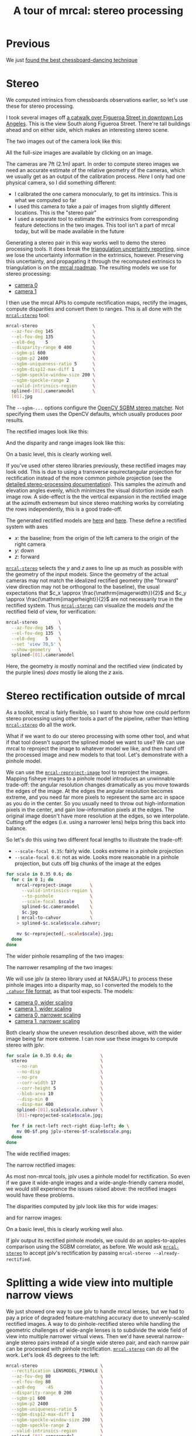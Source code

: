 #+title: A tour of mrcal: stereo processing
#+OPTIONS: toc:t

* Previous
We just [[file:tour-choreography.org][found the best chessboard-dancing technique]]

* Stereo
#+begin_src sh :exports none :eval no-export
# all the images downsampled for view on the page like this
D=~/projects/mrcal-doc-external
D1=$D/data/figueroa-overpass-looking-S
for img ( $D1/{[01].jpg,[01]-reprojected-scale*.jpg,jplv-stereo-*-scale*.png,{rectified[01],disparity,range}-*.png} ) { \
  convert $img -scale 12% ${img:r}.downsampled.${img:e}
}
#+end_src

We computed intrinsics from chessboards observations earlier, so let's use these
for stereo processing.

I took several images off [[https://www.openstreetmap.org/#map=19/34.05565/-118.25333][a catwalk over Figueroa Street in downtown Los
Angeles]]. This is the view South along Figueroa Street. There're tall buildings
ahead and on either side, which makes an interesting stereo scene.

The two images out of the camera look like this:

[[file:external/data/figueroa-overpass-looking-S/0.jpg][file:external/figures/stereo/0.downsampled.jpg]]
[[file:external/data/figueroa-overpass-looking-S/1.jpg][file:external/figures/stereo/1.downsampled.jpg]]

All the full-size images are available by clicking on an image.

The cameras are 7ft (2.1m) apart. In order to compute stereo images we need an
accurate estimate of the relative geometry of the cameras, which we usually get
as an output of the calibration process. /Here/ I only had one physical camera,
so I did something different:

- I calibrated the one camera monocularly, to get its intrinsics. This is what
  we computed so far
- I used this camera to take a pair of images from slightly different locations.
  This is the "stereo pair"
- I used a separate tool to estimate the extrinsics from corresponding feature
  detections in the two images. This tool isn't a part of mrcal today, but will
  be made available in the future

Generating a stereo pair in this way works well to demo the stereo processing
tools. It does break the [[file:triangulation.org][triangulation uncertainty reporting]], since we lose the
uncertainty information in the extrinsics, however. Preserving this uncertainty,
and propagating it through the recomputed extrinsics to triangulation is on the
[[file:roadmap.org][mrcal roadmap]]. The resulting models we use for stereo processing:

- [[file:external/data/figueroa-overpass-looking-S/splined-0.cameramodel][camera 0]]
- [[file:external/data/figueroa-overpass-looking-S/splined-1.cameramodel][camera 1]]

#+begin_src sh :exports none :eval no-export

#### How I made these models

# I reprojected the images to a pinhole model

D=~/projects/mrcal-doc-external
D1=$D/data/figueroa-overpass-looking-S;
for s (0.6 0.35) { \
  for what (splined opencv8) { \
    ~/projects/mrcal/mrcal-reproject-image \
      -f \
      --to-pinhole \
      --scale-focal $s \
      $D/data/board/$what.cameramodel \
      $D/data/figueroa-overpass-looking-S/[01].jpg | \
    ~/projects/mrcal/mrcal-to-cahvor > \
    $D/data/figueroa-overpass-looking-S/$what.pinhole.scale$s.cahvor;

    for c (0 1) { \
      mv $D/data/figueroa-overpass-looking-S/{$c-reprojected.jpg,$c.$what.pinhole.scale$s.jpg}
    }
  }
}



# Then I computed a few features on the pavement

# Then I constructed a homography from those features using
# cv2.findHomography(), and fed that to img-any to find lots of features on the
# pavement:
~/img_any/binsrc/feature_track \
  -L0 -T2200 -C6000 -R1800 -M 2000 \
  -H $D/data/figueroa-overpass-looking-S/homography.initial.scale0.6.txt \
  $D/data/figueroa-overpass-looking-S/[01].opencv8.pinhole.scale0.6.jpg | \
vnl-filter 'Corner1>500' 'Feat1x>1000' 'Feat2x>1000' > \
$D/data/figueroa-overpass-looking-S/features.imgany.scale0.6.vnl

# Then I transformed those features back to the input image coords
paste \
  <( < $D/data/figueroa-overpass-looking-S/features.imgany.scale0.6.vnl \
       vnl-filter -p Feat1x,Feat1y | \
       ~/projects/mrcal/mrcal-reproject-points \
         --intrinsics-only \
         $D/data/figueroa-overpass-looking-S/opencv8.pinhole.scale0.6.cahvor \
         $D/data/board/opencv8.cameramodel) \
  <( < $D/data/figueroa-overpass-looking-S/features.imgany.scale0.6.vnl \
       vnl-filter -p Feat2x,Feat2y | \
       ~/projects/mrcal/mrcal-reproject-points \
         --intrinsics-only \
         $D/data/figueroa-overpass-looking-S/opencv8.pinhole.scale0.6.cahvor \
         $D/data/board/opencv8.cameramodel) > \
  data/figueroa-overpass-looking-S/features.imgany.inputimage.vnl

# And THEN I could use deltapose to compute extrinsics
rm -f $D1/{splined,opencv8}-{0,1}.cameramodel;

for what (splined opencv8) {
  PYTHONPATH=~/projects/mrcal:~/img_any \
  LD_LIBRARY_PATH=~/projects/mrcal \
  ~/deltapose-lite/calibrate-extrinsics \
    --skip-outlier-rejection \
    --correspondences <( < $D/data/figueroa-overpass-looking-S/features.imgany.inputimage.vnl \
                           vnl-filter 'y1<3200 && y2<3200') \
    --regularization t \
    --seedrt01 0 0 0 $((7.*12*2.54/100)) 0 0 \
    --cam0pose identity \
    --observed-pixel-uncertainty 1 \
    $D1/data/board/$what.cameramodel{,} && \
  zmv -W \
    'camera-*.cameramodel' \
    $D1/$what-\*.cameramodel
}
#+end_src

I then use the mrcal APIs to compute rectification maps, rectify the images,
compute disparities and convert them to ranges. This is all done with the
[[file:mrcal-stereo.html][=mrcal-stereo=]] tool:

#+begin_src sh
mrcal-stereo                     \
  --az-fov-deg 145               \
  --el-fov-deg 135               \
  --el0-deg    5                 \
  --disparity-range 0 400        \
  --sgbm-p1 600                  \
  --sgbm-p2 2400                 \
  --sgbm-uniqueness-ratio 5      \
  --sgbm-disp12-max-diff 1       \
  --sgbm-speckle-window-size 200 \
  --sgbm-speckle-range 2         \
  --valid-intrinsics-region      \
  splined-[01].cameramodel       \
  [01].jpg
#+end_src
#+begin_src sh :exports none :eval no-export
D=~/projects/mrcal-doc-external
D1=$D/data/figueroa-overpass-looking-S/

~/projects/mrcal/mrcal-stereo    \
  --az-fov-deg 145               \
  --el-fov-deg 135               \
  --el0-deg    5                 \
  --disparity-range 0 400        \
  --sgbm-p1 600                  \
  --sgbm-p2 2400                 \
  --sgbm-uniqueness-ratio 5      \
  --sgbm-disp12-max-diff 1       \
  --sgbm-speckle-window-size 200 \
  --sgbm-speckle-range 2         \
  --valid-intrinsics-region      \
  --outdir /tmp                  \
  -f                             \
  $D1/splined-[01].cameramodel   \
  $D1/[01].jpg

zmv -f -W \
  '/tmp/rectified[01].cameramodel' \
  "$D/data/figueroa-overpass-looking-S/rectified-[01].cameramodel"

zmv -f -W \
  '/tmp/[01]-rectified.png' \
  "$D/figures/stereo/rectified[01]-splined.png"

mv \
  /tmp/0-disparity.png \
  $D/figures/stereo/disparity-splined.png

mv \
  /tmp/0-range.png \
  $D/figures/stereo/range-splined.png

for img ( $D/figures/stereo/{rectified[01],disparity,range}-splined.png ) { \
  convert $img -scale 12% ${img:r}.downsampled.${img:e}
}
#+end_src

The =--sgbm-...= options configure the [[https://docs.opencv.org/4.5.3/d2/d85/classcv_1_1StereoSGBM.html][OpenCV SGBM stereo matcher]]. Not
specifying them uses the OpenCV defaults, which usually produces poor results.

The rectified images look like this:

[[file:external/figures/stereo/rectified0-splined.png][file:external/figures/stereo/rectified0-splined.downsampled.png]]
[[file:external/figures/stereo/rectified1-splined.png][file:external/figures/stereo/rectified1-splined.downsampled.png]]

And the disparity and range images look like this:

[[file:external/figures/stereo/disparity-splined.png][file:external/figures/stereo/disparity-splined.downsampled.png]]
[[file:external/figures/stereo/range-splined.png][file:external/figures/stereo/range-splined.downsampled.png]]

On a basic level, this is clearly working well.

If you've used other stereo libraries previously, these rectified images may
look odd. This is due to using a transverse equirectangular projection for
rectification instead of the more common pinhole projection (see the [[file:stereo.org][detailed
stereo-processing documentation]]). This samples the azimuth and elevation angles
evenly, which minimizes the visual distortion inside each image row. A
side-effect is the the vertical expansion in the rectified image at the azimuth
extremesm but since stereo matching works by correlating the rows independently,
this is a good trade-off.

The generated rectified models are [[file:external/data/figueroa-overpass-looking-S/rectified-0.cameramodel][here]] and [[file:external/data/figueroa-overpass-looking-S/rectified-1.cameramodel][here]]. These define a rectified
system with axes

- $x$: the baseline; from the origin of the left camera to the origin of the
  right camera
- $y$: down
- $z$: forward

[[file:mrcal-stereo.html][=mrcal-stereo=]] selects the $y$ and $z$ axes to line up as much as possible with
the geometry of the input models. Since the geometry of the actual cameras may
not match the idealized rectified geometry (the "forward" view direction may not
be orthogonal to the baseline), the usual expectations that $c_x \approx
\frac{\mathrm{imagerwidth}}{2}$ and $c_y \approx
\frac{\mathrm{imagerheight}}{2}$ are not necessarily true in the rectified
system. Thus [[file:mrcal-stereo.html][=mrcal-stereo=]] can visualize the models /and/ the rectified field
of view, for verification:

#+begin_src sh
mrcal-stereo        \
  --az-fov-deg 145  \
  --el-fov-deg 135  \
  --el0-deg    5    \
  --set 'view 70,5' \
  --show-geometry   \
  splined-[01].cameramodel
#+end_src
#+begin_src sh :exports none :eval no-export
~/projects/mrcal/mrcal-stereo                                       \
  --az-fov-deg 145                                                  \
  --el-fov-deg 135                                                  \
  --el0-deg    5                                                    \
  --set 'view 70,5'                                                 \
  --show-geometry                                                   \
  --hardcopy $D/figures/stereo/stereo-rectified-system.svg          \
  --terminal 'svg size 800,600 noenhanced solid dynamic font ",14"' \
  $D1/splined-[01].cameramodel
#+end_src

[[file:external/figures/stereo/stereo-rectified-system.svg]]

Here, the geometry /is/ mostly nominal and the rectified view (indicated by the
purple lines) /does/ mostly lie along the $z$ axis.

* ranged pixels ground-truth                                       :noexport:
**** Buildings
top of Paul Hastings building. 530m away horizontally, 200m vertically: 566m away
https://en.wikipedia.org/wiki/City_National_Plaza

top of 7th/metro building at 7th/figueroa: 860m horizontally, 108m vertically: 870m
Figueroa Tower
https://www.emporis.com/buildings/116486/figueroa-tower-los-angeles-ca-usa

Top of library tower at 5th/figueroa. 513m horizontally, 300m vertically: 594

Near the top of the wilshire grand: 825m horizontall 250m vertically: 862
http://www.skyscrapercenter.com/building/wilshire-grand-center/9686

Near the top of the N Wells Fargo plaza building. 337m horizontally, 220m vertically: 402m
https://en.wikipedia.org/wiki/Wells_Fargo_Center_(Los_Angeles)

Los Angeles Center studios ~ 50m tall, on a hill. 520m horizontally: 522m

333 S Beaudry building. 291m horizontally 111m vertically: 311m
https://www.emporis.com/buildings/116570/beaudry-center-los-angeles-ca-usa

**** tests

Command to test all the ranges

#+begin_src sh :exports none :eval no-export
what=opencv8; (
./mrcal-triangulate $D/$what-[01].cameramodel $D/[01].jpg 2874 1231 --range-estimate 566 --search-radius 10
./mrcal-triangulate $D/$what-[01].cameramodel $D/[01].jpg 2968 1767 --range-estimate 870 --search-radius 10
./mrcal-triangulate $D/$what-[01].cameramodel $D/[01].jpg 1885 864  --range-estimate 594 --search-radius 10
./mrcal-triangulate $D/$what-[01].cameramodel $D/[01].jpg 3090 1384 --range-estimate 862 --search-radius 10
./mrcal-triangulate $D/$what-[01].cameramodel $D/[01].jpg  541  413 --range-estimate 402 --search-radius 10
./mrcal-triangulate $D/$what-[01].cameramodel $D/[01].jpg 4489 1631 --range-estimate 522 --search-radius 10
./mrcal-triangulate $D/$what-[01].cameramodel $D/[01].jpg 5483  930 --range-estimate 311 --search-radius 10
./mrcal-triangulate $D/$what-[01].cameramodel $D/[01].jpg 5351  964 --range-estimate 311 --search-radius 10
) | egrep 'q1|Range'
#+end_src

=tst.py= to just look at a set of ranged features, and to compute the extrinsics
with a simple procrustes fit. Bypasses deltapose entirely. Works ok, but not
amazingly well

#+begin_src python :exports none :eval no-export
#!/usr/bin/python3

import sys
import numpy as np
import numpysane as nps

sys.path[:0] = '/home/dima/projects/mrcal',
sys.path[:0] = '/home/dima/deltapose-lite',
sys.path[:0] = '/home/dima/img_any',
import mrcal

model_intrinsics = mrcal.cameramodel('data/board/splined.cameramodel')
t01              = np.array((7.*12*2.54/100, 0, 0))  # 7ft separation on the x

xy_xy_range = \
    np.array((

        (2874, 1231, 2831.68164062, 1233.9498291,  566.0),
        (2968, 1767, 2916.48388672, 1771.91601562, 870.0),
        (1885, 864,  1851.86499023, 843.52398682,  594.0),
        (3090, 1384, 3046.8894043,  1391.49401855, 862.0),
        (541,  413,  513.77832031,  355.37588501,  402.0),
        (4489, 1631, 4435.24023438, 1665.17492676, 522.0),
        (5483, 930,  5435.96582031, 987.39813232,  311.0),
        (5351, 964,  5304.21630859, 1018.49682617, 311.0),

        # Ranged pavement points. These don't appear to help
        (3592.350428, 3199.133514, 3198.330034, 3227.890159, 14.6),
        (3483.817362, 3094.172913, 3117.605605, 3115.684005, 15.76),
 ))

xy_xy = None
#xy_xy = np.array(( (3483.817362, 3094.172913,	3117.605605, 3115.684005),))





q0 = xy_xy_range[:,0:2]
q1 = xy_xy_range[:,2:4]
r  = xy_xy_range[:,(4,)]

# Points observed by camera0, represented in camera1 frame
p0 = mrcal.unproject(q0, *model_intrinsics.intrinsics(), normalize=True)*r - t01

# The unit observation vectors from the two cameras, observed in camera1. These
# must match via a rotation
v0 = p0 / nps.dummy(nps.mag(p0), -1)
v1 = mrcal.unproject(q1, *model_intrinsics.intrinsics(), normalize=True)

R01  = mrcal.align_procrustes_vectors_R01(v0,v1)
Rt01 = nps.glue(R01, t01, axis=-2)


if xy_xy is not None:
    import deltapose_lite
    rt10 = mrcal.rt_from_Rt(mrcal.invert_Rt(Rt01))
    p = \
        deltapose_lite.compute_3d_intersection_lindstrom(rt10,
                                                         model_intrinsics.intrinsics(),
                                                         model_intrinsics.intrinsics(),
                                                         xy_xy[:,0:2],
                                                         xy_xy[:,2:4],)
    print(nps.mag(p))
    sys.exit()


model0 = mrcal.cameramodel(model_intrinsics)
model0.extrinsics_Rt_toref(mrcal.identity_Rt())
model0.write('/tmp/0.cameramodel')

model1 = mrcal.cameramodel(model_intrinsics)
model1.extrinsics_Rt_toref( Rt01 )
model1.write('/tmp/1.cameramodel')
#+end_src

* Stereo rectification outside of mrcal
As a toolkit, mrcal is fairly flexible, so I want to show how one could perform
stereo processing using other tools a part of the pipeline, rather than letting
[[file:mrcal-stereo.html][=mrcal-stereo=]] do all the work.

What if we want to do our stereo processing with some other tool, and what if
that tool doesn't support the splined model we want to use? We can use mrcal to
reproject the image to whatever model we like, and then hand off the processed
image and new models to that tool. Let's demonstrate with a pinhole model.

We can use the [[file:mrcal-reproject-image.html][=mrcal-reproject-image=]] tool to reproject the images. Mapping
fisheye images to a pinhole model introduces an unwinnable trade-off: the
angular resolution changes dramatically as you move towards the edges of the
image. At the edges the angular resolution becomes extreme, and you need far
more pixels to represent the same arc in space as you do in the center. So you
usually need to throw out high-information pixels in the center, and gain
low-information pixels at the edges. The original image doesn't have more
resolution at the edges, so we interpolate. Cutting off the edges (i.e. using a
narrower lens) helps bring this back into balance.

So let's do this using two different focal lengths to illustrate the trade-off:

- =--scale-focal 0.35=: fairly wide. Looks extreme in a pinhole projection
- =--scale-focal 0.6=: not as wide. Looks more reasonable in a pinhole
  projection, but cuts off big chunks of the image at the edges

#+begin_src sh
for scale in 0.35 0.6; do
  for c in 0 1; do
    mrcal-reproject-image       \
      --valid-intrinsics-region \
      --to-pinhole              \
      --scale-focal $scale      \
      splined-$c.cameramodel    \
      $c.jpg                    \
    | mrcal-to-cahvor           \
    > splined-$c.scale$scale.cahvor;

    mv $c-reprojected{,-scale$scale}.jpg;
  done
done
#+end_src

The wider pinhole resampling of the two images:

[[file:external/data/figueroa-overpass-looking-S/0-reprojected-scale0.35.jpg][file:external/figures/stereo/0-reprojected-scale0.35.downsampled.jpg]]
[[file:external/data/figueroa-overpass-looking-S/1-reprojected-scale0.35.jpg][file:external/figures/stereo/1-reprojected-scale0.35.downsampled.jpg]]

The narrower resampling of the two images:

[[file:external/data/figueroa-overpass-looking-S/0-reprojected-scale0.6.jpg][file:external/figures/stereo/0-reprojected-scale0.6.downsampled.jpg]]
[[file:external/data/figueroa-overpass-looking-S/1-reprojected-scale0.6.jpg][file:external/figures/stereo/1-reprojected-scale0.6.downsampled.jpg]]

We will use jplv (a stereo library used at NASA/JPL) to process these pinhole
images into a disparity map, so I converted the models to the [[file:cameramodels.org::#cameramodel-file-formats][=.cahvor= file
format]], as that tool expects. The models:

- [[file:external/data/figueroa-overpass-looking-S/splined-0.scale0.35.cahvor][camera 0, wider scaling]]
- [[file:external/data/figueroa-overpass-looking-S/splined-1.scale0.35.cahvor][camera 1, wider scaling]]
- [[file:external/data/figueroa-overpass-looking-S/splined-0.scale0.6.cahvor][camera 0, narrower scaling]]
- [[file:external/data/figueroa-overpass-looking-S/splined-1.scale0.6.cahvor][camera 1, narrower scaling]]

Both clearly show the uneven resolution described above, with the wider image
being far more extreme. I can now use these images to compute stereo with jplv:

#+begin_src sh
for scale in 0.35 0.6; do           \
  stereo                            \
    --no-ran                        \
    --no-disp                       \
    --no-pre                        \
    --corr-width 17                 \
    --corr-height 5                 \
    --blob-area 10                  \
    --disp-min 0                    \
    --disp-max 400                  \
    splined-[01].scale$scale.cahvor \
    [01]-reprojected-scale$scale.jpg;

  for f in rect-left rect-right diag-left; do \
    mv 00-$f.png jplv-stereo-$f-scale$scale.png;
  done
done
#+end_src
#+begin_src sh :exports none :eval no-export
# all the images downsampled for view on the page like this
D=~/projects/mrcal-doc-external
D1=$D/data/figueroa-overpass-looking-S
for img ( $D1/jplv-stereo-*-scale*.png ) { \
  convert $img -scale 12% ${img:r}.downsampled.${img:e}
}
#+end_src

The wide rectified images:

[[file:external/data/figueroa-overpass-looking-S/jplv-stereo-rect-left-scale0.35.png][file:external/data/figueroa-overpass-looking-S/jplv-stereo-rect-left-scale0.35.downsampled.png]]
[[file:external/data/figueroa-overpass-looking-S/jplv-stereo-rect-right-scale0.35.png][file:external/data/figueroa-overpass-looking-S/jplv-stereo-rect-right-scale0.35.downsampled.png]]

The narrow rectified images:

[[file:external/data/figueroa-overpass-looking-S/jplv-stereo-rect-left-scale0.6.png][file:external/data/figueroa-overpass-looking-S/jplv-stereo-rect-left-scale0.6.downsampled.png]]
[[file:external/data/figueroa-overpass-looking-S/jplv-stereo-rect-right-scale0.6.png][file:external/data/figueroa-overpass-looking-S/jplv-stereo-rect-right-scale0.6.downsampled.png]]

As most non-mrcal tools, jplv uses a pinhole model for rectification. So even if
we gave it wide-angle images and a wide-angle-friendly camera model, we would
/still/ experience the issues raised above: the rectified images would have
these problems.

The disparities computed by jplv look like this for wide images:

[[file:external/data/figueroa-overpass-looking-S/jplv-stereo-diag-left-scale0.35.png][file:external/data/figueroa-overpass-looking-S/jplv-stereo-diag-left-scale0.35.downsampled.png]]

and for narrow images:

[[file:external/data/figueroa-overpass-looking-S/jplv-stereo-diag-left-scale0.6.png][file:external/data/figueroa-overpass-looking-S/jplv-stereo-diag-left-scale0.6.downsampled.png]]

On a basic level, this is clearly working well also.

If jplv output its rectified pinhole models, we could do an apples-to-apples
comparison using the SGBM correlator, as before. We would ask [[file:mrcal-stereo.html][=mrcal-stereo=]] to
accept jplv's rectification by passing =mrcal-stereo --already-rectified=.

* Splitting a wide view into multiple narrow views
:PROPERTIES:
:CUSTOM_ID: stereo-narrow
:END:

We just showed one way to use jplv to handle mrcal lenses, but we had to pay a
price of degraded feature-matching accuracy due to unevenly-scaled rectified
images. A way to do pinhole-rectified stereo while handling the geometric
challenges of wide-angle lenses is to subdivide the wide field of view into
multiple narrower virtual views. Then we'd have several narrow-angle stereo
pairs instead of a single wide stereo pair, and each narrow pair can be
processed with pinhole rectification. [[file:mrcal-stereo.html][=mrcal-stereo=]] can do all the work. Let's
look 45 degrees to the left:

#+begin_src sh
mrcal-stereo                        \
  --rectification LENSMODEL_PINHOLE \
  --az-fov-deg 80                   \
  --el-fov-deg 80                   \
  --az0-deg    -45                  \
  --disparity-range 0 200           \
  --sgbm-p1 600                     \
  --sgbm-p2 2400                    \
  --sgbm-uniqueness-ratio 5         \
  --sgbm-disp12-max-diff 1          \
  --sgbm-speckle-window-size 200    \
  --sgbm-speckle-range 2            \
  --valid-intrinsics-region         \
  splined-[01].cameramodel          \
  [01].jpg
#+end_src
#+begin_src sh :exports none :eval no-export
D=~/projects/mrcal-doc-external
D1=$D/data/figueroa-overpass-looking-S/

~/projects/mrcal/mrcal-stereo       \
  --rectification LENSMODEL_PINHOLE \
  --az-fov-deg 80                   \
  --el-fov-deg 80                   \
  --az0-deg    -45                  \
  --disparity-range 0 200           \
  --sgbm-p1 600                     \
  --sgbm-p2 2400                    \
  --sgbm-uniqueness-ratio 5         \
  --sgbm-disp12-max-diff 1          \
  --sgbm-speckle-window-size 200    \
  --sgbm-speckle-range 2            \
  --valid-intrinsics-region         \
  --outdir /tmp                     \
  -f                                \
  $D1/splined-[01].cameramodel      \
  $D1/[01].jpg

zmv -f -W \
  '/tmp/[01]-rectified.png' \
  "$D/figures/stereo/rectified[01]-narrow-splined.png"

mv \
  /tmp/0-disparity.png \
  $D/figures/stereo/disparity-narrow-splined.png

mv \
  /tmp/0-range.png \
  $D/figures/stereo/range-narrow-splined.png

for img ( $D/figures/stereo/{rectified[01],disparity,range}-narrow-splined.png ) { \
  convert $img -scale 12% ${img:r}.downsampled.${img:e}
}
#+end_src

The pinhole rectified images:

[[file:external/figures/stereo/rectified0-narrow-splined.png][file:external/figures/stereo/rectified0-narrow-splined.downsampled.png]]
[[file:external/figures/stereo/rectified1-narrow-splined.png][file:external/figures/stereo/rectified1-narrow-splined.downsampled.png]]

And the disparity:

[[file:external/figures/stereo/disparity-narrow-splined.png][file:external/figures/stereo/disparity-narrow-splined.downsampled.png]]

This looks much better than the pinhole-rectified stereo from the full image.
The rectified pinhole models and images could be passed to a different tool to
complete the processing, if desired.

And we can see the rotated field of view when we visualize the rectified system:

#+begin_src sh
mrcal-stereo                        \
  --rectification LENSMODEL_PINHOLE \
  --az-fov-deg 80                   \
  --el-fov-deg 80                   \
  --az0-deg    -45                  \
  --set 'view 70,5'                 \
  --show-geometry                   \
  splined-[01].cameramodel
#+end_src
#+begin_src sh :exports none :eval no-export
~/projects/mrcal/mrcal-stereo                                       \
  --rectification LENSMODEL_PINHOLE                                 \
  --az-fov-deg 80                                                   \
  --el-fov-deg 80                                                   \
  --az0-deg    -45                                                  \
  --set 'view 70,5'                                                 \
  --show-geometry                                                   \
  --hardcopy $D/figures/stereo/stereo-rectified-system-narrow.svg   \
  --terminal 'svg size 800,600 noenhanced solid dynamic font ",14"' \
  $D1/splined-[01].cameramodel
#+end_src

[[file:external/figures/stereo/stereo-rectified-system-narrow.svg]]


* Range accuracy
So far we have looked at the results qualitatively by having a human eyeball the
disparity maps to verify that they looked reasonable. But the goal here is to
get ranges. We look closer at this when we discuss the [[file:triangulation.org][triangulation]] routines.
